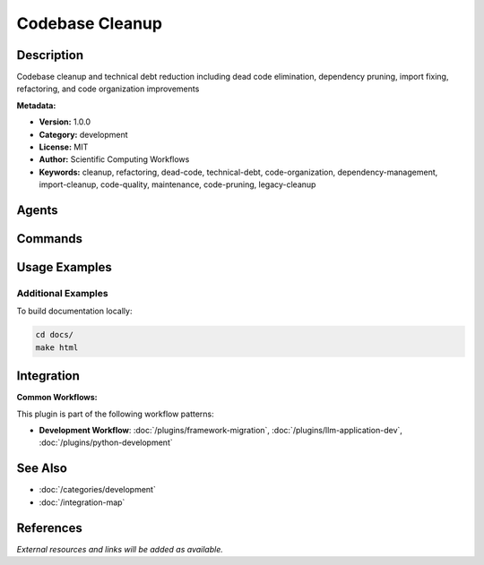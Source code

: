 Codebase Cleanup
================

.. module:: codebase-cleanup
   :synopsis: Codebase cleanup and technical debt reduction including dead code elimination, dependency pruning, import fixing, refactoring, and code organization improvements

Description
-----------

Codebase cleanup and technical debt reduction including dead code elimination, dependency pruning, import fixing, refactoring, and code organization improvements

**Metadata:**

- **Version:** 1.0.0
- **Category:** development
- **License:** MIT
- **Author:** Scientific Computing Workflows
- **Keywords:** cleanup, refactoring, dead-code, technical-debt, code-organization, dependency-management, import-cleanup, code-quality, maintenance, code-pruning, legacy-cleanup

Agents
------

.. agent:: Code Reviewer

   Expert in code quality analysis, technical debt identification, and cleanup strategies

   **Status:** active

.. agent:: Test Automator

   Specialist in test automation and quality assurance for cleanup operations

   **Status:** active

Commands
--------

.. command:: /deps-audit

   Audit dependencies for unused packages, security issues, and optimization opportunities

   **Status:** active

   Usage Example:

   .. code-block:: bash

      /deps-audit

.. command:: /fix-imports

   Fix and organize import statements across the codebase

   **Status:** active

   Usage Example:

   .. code-block:: bash

      /fix-imports

.. command:: /refactor-clean

   Clean and refactor code for better organization and maintainability

   **Status:** active

   Usage Example:

   .. code-block:: bash

      /refactor-clean

.. command:: /tech-debt

   Identify and prioritize technical debt for systematic reduction

   **Status:** active

   Usage Example:

   .. code-block:: bash

      /tech-debt

Usage Examples
--------------

Additional Examples
~~~~~~~~~~~~~~~~~~~

To build documentation locally:

.. code-block:: bash

   cd docs/
   make html

Integration
-----------

**Common Workflows:**

This plugin is part of the following workflow patterns:

- **Development Workflow**: :doc:`/plugins/framework-migration`, :doc:`/plugins/llm-application-dev`, :doc:`/plugins/python-development`

See Also
--------

- :doc:`/categories/development`
- :doc:`/integration-map`

References
----------

*External resources and links will be added as available.*
